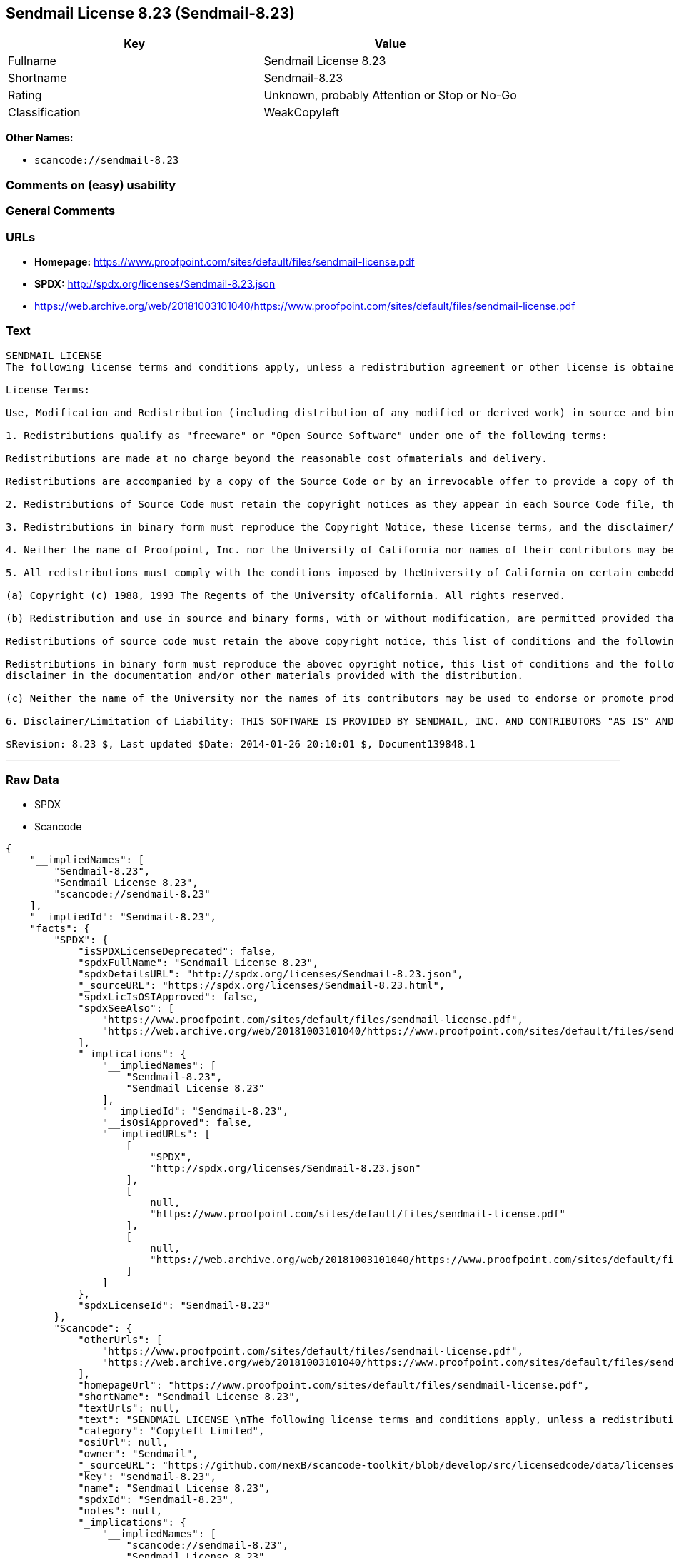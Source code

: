 == Sendmail License 8.23 (Sendmail-8.23)

[cols=",",options="header",]
|===
|Key |Value
|Fullname |Sendmail License 8.23
|Shortname |Sendmail-8.23
|Rating |Unknown, probably Attention or Stop or No-Go
|Classification |WeakCopyleft
|===

*Other Names:*

* `+scancode://sendmail-8.23+`

=== Comments on (easy) usability

=== General Comments

=== URLs

* *Homepage:*
https://www.proofpoint.com/sites/default/files/sendmail-license.pdf
* *SPDX:* http://spdx.org/licenses/Sendmail-8.23.json
* https://web.archive.org/web/20181003101040/https://www.proofpoint.com/sites/default/files/sendmail-license.pdf

=== Text

....
SENDMAIL LICENSE 
The following license terms and conditions apply, unless a redistribution agreement or other license is obtained from Proofpoint, Inc., 892 Ross Street, Sunnyvale, CA, 94089, USA, or by electronic mail at sendmail-license@proofpoint.com. 

License Terms: 

Use, Modification and Redistribution (including distribution of any modified or derived work) in source and binary forms is permitted only if each of the following conditions is met: 

1. Redistributions qualify as "freeware" or "Open Source Software" under one of the following terms:

Redistributions are made at no charge beyond the reasonable cost ofmaterials and delivery.

Redistributions are accompanied by a copy of the Source Code or by an irrevocable offer to provide a copy of the Source Code for up to three years at the cost of materials and delivery. Such redistributions must allow further use, modification, and redistribution of the Source Code under substantially the same terms as this license. For the purposes of redistribution "Source Code" means the complete compilable and linkable source code of sendmail and associated libraries and utilities in the sendmail distribution including all modifications. 

2. Redistributions of Source Code must retain the copyright notices as they appear in each Source Code file, these license terms, and the disclaimer/limitation of liability set forth as paragraph 6 below. 

3. Redistributions in binary form must reproduce the Copyright Notice, these license terms, and the disclaimer/limitation of liability set forth as paragraph 6 below, in the documentation and/or other materials provided with the distribution. For the purposes of binary distribution the "Copyright Notice" refers to the following language: "Copyright (c) 1998-2014 Proofpoint, Inc. All rights reserved." 

4. Neither the name of Proofpoint, Inc. nor the University of California nor names of their contributors may be used to endorse or promote products derived from this software without specific prior written permission. The name "sendmail" is a trademark of Proofpoint, Inc. 

5. All redistributions must comply with the conditions imposed by theUniversity of California on certain embedded code, which copyrightNotice and conditions for redistribution are as follows:

(a) Copyright (c) 1988, 1993 The Regents of the University ofCalifornia. All rights reserved.

(b) Redistribution and use in source and binary forms, with or without modification, are permitted provided that the following conditions are met:

Redistributions of source code must retain the above copyright notice, this list of conditions and the following disclaimer.

Redistributions in binary form must reproduce the abovec opyright notice, this list of conditions and the following 
disclaimer in the documentation and/or other materials provided with the distribution.

(c) Neither the name of the University nor the names of its contributors may be used to endorse or promote products derived from this software without specific prior written permission. 

6. Disclaimer/Limitation of Liability: THIS SOFTWARE IS PROVIDED BY SENDMAIL, INC. AND CONTRIBUTORS "AS IS" AND ANY EXPRESS OR IMPLIED WARRANTIES, INCLUDING, BUT NOT LIMITED TO, THE IMPLIED WARRANTIES OF MERCHANTABILITY AND FITNESS FOR A PARTICULAR PURPOSE ARE DISCLAIMED. IN NO EVENT SHALL SENDMAIL, INC., THE REGENTS OF THE UNIVERSITY OF CALIFORNIA OR CONTRIBUTORS BE LIABLE FOR ANY DIRECT, INDIRECT, INCIDENTAL, SPECIAL, EXEMPLARY, OR CONSEQUENTIAL DAMAGES (INCLUDING, BUTNOT LIMITED TO, PROCUREMENT OF SUBSTITUTE GOODS OR SERVICES; LOSS OF USE, DATA, OR PROFITS; OR BUSINESS INTERRUPTION) HOWEVER CAUSED AND ONANY THEORY OF LIABILITY, WHETHER IN CONTRACT, STRICT LIABILITY, OR TORT (INCLUDING NEGLIGENCE OR OTHERWISE) ARISING IN ANY WAY OUT OF THE USE OFTHIS SOFTWARE, EVEN IF ADVISED OF THE POSSIBILITY OF SUCH DAMAGES. 

$Revision: 8.23 $, Last updated $Date: 2014-01-26 20:10:01 $, Document139848.1
....

'''''

=== Raw Data

* SPDX
* Scancode

....
{
    "__impliedNames": [
        "Sendmail-8.23",
        "Sendmail License 8.23",
        "scancode://sendmail-8.23"
    ],
    "__impliedId": "Sendmail-8.23",
    "facts": {
        "SPDX": {
            "isSPDXLicenseDeprecated": false,
            "spdxFullName": "Sendmail License 8.23",
            "spdxDetailsURL": "http://spdx.org/licenses/Sendmail-8.23.json",
            "_sourceURL": "https://spdx.org/licenses/Sendmail-8.23.html",
            "spdxLicIsOSIApproved": false,
            "spdxSeeAlso": [
                "https://www.proofpoint.com/sites/default/files/sendmail-license.pdf",
                "https://web.archive.org/web/20181003101040/https://www.proofpoint.com/sites/default/files/sendmail-license.pdf"
            ],
            "_implications": {
                "__impliedNames": [
                    "Sendmail-8.23",
                    "Sendmail License 8.23"
                ],
                "__impliedId": "Sendmail-8.23",
                "__isOsiApproved": false,
                "__impliedURLs": [
                    [
                        "SPDX",
                        "http://spdx.org/licenses/Sendmail-8.23.json"
                    ],
                    [
                        null,
                        "https://www.proofpoint.com/sites/default/files/sendmail-license.pdf"
                    ],
                    [
                        null,
                        "https://web.archive.org/web/20181003101040/https://www.proofpoint.com/sites/default/files/sendmail-license.pdf"
                    ]
                ]
            },
            "spdxLicenseId": "Sendmail-8.23"
        },
        "Scancode": {
            "otherUrls": [
                "https://www.proofpoint.com/sites/default/files/sendmail-license.pdf",
                "https://web.archive.org/web/20181003101040/https://www.proofpoint.com/sites/default/files/sendmail-license.pdf"
            ],
            "homepageUrl": "https://www.proofpoint.com/sites/default/files/sendmail-license.pdf",
            "shortName": "Sendmail License 8.23",
            "textUrls": null,
            "text": "SENDMAIL LICENSE \nThe following license terms and conditions apply, unless a redistribution agreement or other license is obtained from Proofpoint, Inc., 892 Ross Street, Sunnyvale, CA, 94089, USA, or by electronic mail at sendmail-license@proofpoint.com. \n\nLicense Terms: \n\nUse, Modification and Redistribution (including distribution of any modified or derived work) in source and binary forms is permitted only if each of the following conditions is met: \n\n1. Redistributions qualify as \"freeware\" or \"Open Source Software\" under one of the following terms:\n\nRedistributions are made at no charge beyond the reasonable cost ofmaterials and delivery.\n\nRedistributions are accompanied by a copy of the Source Code or by an irrevocable offer to provide a copy of the Source Code for up to three years at the cost of materials and delivery. Such redistributions must allow further use, modification, and redistribution of the Source Code under substantially the same terms as this license. For the purposes of redistribution \"Source Code\" means the complete compilable and linkable source code of sendmail and associated libraries and utilities in the sendmail distribution including all modifications. \n\n2. Redistributions of Source Code must retain the copyright notices as they appear in each Source Code file, these license terms, and the disclaimer/limitation of liability set forth as paragraph 6 below. \n\n3. Redistributions in binary form must reproduce the Copyright Notice, these license terms, and the disclaimer/limitation of liability set forth as paragraph 6 below, in the documentation and/or other materials provided with the distribution. For the purposes of binary distribution the \"Copyright Notice\" refers to the following language: \"Copyright (c) 1998-2014 Proofpoint, Inc. All rights reserved.\" \n\n4. Neither the name of Proofpoint, Inc. nor the University of California nor names of their contributors may be used to endorse or promote products derived from this software without specific prior written permission. The name \"sendmail\" is a trademark of Proofpoint, Inc. \n\n5. All redistributions must comply with the conditions imposed by theUniversity of California on certain embedded code, which copyrightNotice and conditions for redistribution are as follows:\n\n(a) Copyright (c) 1988, 1993 The Regents of the University ofCalifornia. All rights reserved.\n\n(b) Redistribution and use in source and binary forms, with or without modification, are permitted provided that the following conditions are met:\n\nRedistributions of source code must retain the above copyright notice, this list of conditions and the following disclaimer.\n\nRedistributions in binary form must reproduce the abovec opyright notice, this list of conditions and the following \ndisclaimer in the documentation and/or other materials provided with the distribution.\n\n(c) Neither the name of the University nor the names of its contributors may be used to endorse or promote products derived from this software without specific prior written permission. \n\n6. Disclaimer/Limitation of Liability: THIS SOFTWARE IS PROVIDED BY SENDMAIL, INC. AND CONTRIBUTORS \"AS IS\" AND ANY EXPRESS OR IMPLIED WARRANTIES, INCLUDING, BUT NOT LIMITED TO, THE IMPLIED WARRANTIES OF MERCHANTABILITY AND FITNESS FOR A PARTICULAR PURPOSE ARE DISCLAIMED. IN NO EVENT SHALL SENDMAIL, INC., THE REGENTS OF THE UNIVERSITY OF CALIFORNIA OR CONTRIBUTORS BE LIABLE FOR ANY DIRECT, INDIRECT, INCIDENTAL, SPECIAL, EXEMPLARY, OR CONSEQUENTIAL DAMAGES (INCLUDING, BUTNOT LIMITED TO, PROCUREMENT OF SUBSTITUTE GOODS OR SERVICES; LOSS OF USE, DATA, OR PROFITS; OR BUSINESS INTERRUPTION) HOWEVER CAUSED AND ONANY THEORY OF LIABILITY, WHETHER IN CONTRACT, STRICT LIABILITY, OR TORT (INCLUDING NEGLIGENCE OR OTHERWISE) ARISING IN ANY WAY OUT OF THE USE OFTHIS SOFTWARE, EVEN IF ADVISED OF THE POSSIBILITY OF SUCH DAMAGES. \n\n$Revision: 8.23 $, Last updated $Date: 2014-01-26 20:10:01 $, Document139848.1",
            "category": "Copyleft Limited",
            "osiUrl": null,
            "owner": "Sendmail",
            "_sourceURL": "https://github.com/nexB/scancode-toolkit/blob/develop/src/licensedcode/data/licenses/sendmail-8.23.yml",
            "key": "sendmail-8.23",
            "name": "Sendmail License 8.23",
            "spdxId": "Sendmail-8.23",
            "notes": null,
            "_implications": {
                "__impliedNames": [
                    "scancode://sendmail-8.23",
                    "Sendmail License 8.23",
                    "Sendmail-8.23"
                ],
                "__impliedId": "Sendmail-8.23",
                "__impliedCopyleft": [
                    [
                        "Scancode",
                        "WeakCopyleft"
                    ]
                ],
                "__calculatedCopyleft": "WeakCopyleft",
                "__impliedText": "SENDMAIL LICENSE \nThe following license terms and conditions apply, unless a redistribution agreement or other license is obtained from Proofpoint, Inc., 892 Ross Street, Sunnyvale, CA, 94089, USA, or by electronic mail at sendmail-license@proofpoint.com. \n\nLicense Terms: \n\nUse, Modification and Redistribution (including distribution of any modified or derived work) in source and binary forms is permitted only if each of the following conditions is met: \n\n1. Redistributions qualify as \"freeware\" or \"Open Source Software\" under one of the following terms:\n\nRedistributions are made at no charge beyond the reasonable cost ofmaterials and delivery.\n\nRedistributions are accompanied by a copy of the Source Code or by an irrevocable offer to provide a copy of the Source Code for up to three years at the cost of materials and delivery. Such redistributions must allow further use, modification, and redistribution of the Source Code under substantially the same terms as this license. For the purposes of redistribution \"Source Code\" means the complete compilable and linkable source code of sendmail and associated libraries and utilities in the sendmail distribution including all modifications. \n\n2. Redistributions of Source Code must retain the copyright notices as they appear in each Source Code file, these license terms, and the disclaimer/limitation of liability set forth as paragraph 6 below. \n\n3. Redistributions in binary form must reproduce the Copyright Notice, these license terms, and the disclaimer/limitation of liability set forth as paragraph 6 below, in the documentation and/or other materials provided with the distribution. For the purposes of binary distribution the \"Copyright Notice\" refers to the following language: \"Copyright (c) 1998-2014 Proofpoint, Inc. All rights reserved.\" \n\n4. Neither the name of Proofpoint, Inc. nor the University of California nor names of their contributors may be used to endorse or promote products derived from this software without specific prior written permission. The name \"sendmail\" is a trademark of Proofpoint, Inc. \n\n5. All redistributions must comply with the conditions imposed by theUniversity of California on certain embedded code, which copyrightNotice and conditions for redistribution are as follows:\n\n(a) Copyright (c) 1988, 1993 The Regents of the University ofCalifornia. All rights reserved.\n\n(b) Redistribution and use in source and binary forms, with or without modification, are permitted provided that the following conditions are met:\n\nRedistributions of source code must retain the above copyright notice, this list of conditions and the following disclaimer.\n\nRedistributions in binary form must reproduce the abovec opyright notice, this list of conditions and the following \ndisclaimer in the documentation and/or other materials provided with the distribution.\n\n(c) Neither the name of the University nor the names of its contributors may be used to endorse or promote products derived from this software without specific prior written permission. \n\n6. Disclaimer/Limitation of Liability: THIS SOFTWARE IS PROVIDED BY SENDMAIL, INC. AND CONTRIBUTORS \"AS IS\" AND ANY EXPRESS OR IMPLIED WARRANTIES, INCLUDING, BUT NOT LIMITED TO, THE IMPLIED WARRANTIES OF MERCHANTABILITY AND FITNESS FOR A PARTICULAR PURPOSE ARE DISCLAIMED. IN NO EVENT SHALL SENDMAIL, INC., THE REGENTS OF THE UNIVERSITY OF CALIFORNIA OR CONTRIBUTORS BE LIABLE FOR ANY DIRECT, INDIRECT, INCIDENTAL, SPECIAL, EXEMPLARY, OR CONSEQUENTIAL DAMAGES (INCLUDING, BUTNOT LIMITED TO, PROCUREMENT OF SUBSTITUTE GOODS OR SERVICES; LOSS OF USE, DATA, OR PROFITS; OR BUSINESS INTERRUPTION) HOWEVER CAUSED AND ONANY THEORY OF LIABILITY, WHETHER IN CONTRACT, STRICT LIABILITY, OR TORT (INCLUDING NEGLIGENCE OR OTHERWISE) ARISING IN ANY WAY OUT OF THE USE OFTHIS SOFTWARE, EVEN IF ADVISED OF THE POSSIBILITY OF SUCH DAMAGES. \n\n$Revision: 8.23 $, Last updated $Date: 2014-01-26 20:10:01 $, Document139848.1",
                "__impliedURLs": [
                    [
                        "Homepage",
                        "https://www.proofpoint.com/sites/default/files/sendmail-license.pdf"
                    ],
                    [
                        null,
                        "https://www.proofpoint.com/sites/default/files/sendmail-license.pdf"
                    ],
                    [
                        null,
                        "https://web.archive.org/web/20181003101040/https://www.proofpoint.com/sites/default/files/sendmail-license.pdf"
                    ]
                ]
            }
        }
    },
    "__impliedCopyleft": [
        [
            "Scancode",
            "WeakCopyleft"
        ]
    ],
    "__calculatedCopyleft": "WeakCopyleft",
    "__isOsiApproved": false,
    "__impliedText": "SENDMAIL LICENSE \nThe following license terms and conditions apply, unless a redistribution agreement or other license is obtained from Proofpoint, Inc., 892 Ross Street, Sunnyvale, CA, 94089, USA, or by electronic mail at sendmail-license@proofpoint.com. \n\nLicense Terms: \n\nUse, Modification and Redistribution (including distribution of any modified or derived work) in source and binary forms is permitted only if each of the following conditions is met: \n\n1. Redistributions qualify as \"freeware\" or \"Open Source Software\" under one of the following terms:\n\nRedistributions are made at no charge beyond the reasonable cost ofmaterials and delivery.\n\nRedistributions are accompanied by a copy of the Source Code or by an irrevocable offer to provide a copy of the Source Code for up to three years at the cost of materials and delivery. Such redistributions must allow further use, modification, and redistribution of the Source Code under substantially the same terms as this license. For the purposes of redistribution \"Source Code\" means the complete compilable and linkable source code of sendmail and associated libraries and utilities in the sendmail distribution including all modifications. \n\n2. Redistributions of Source Code must retain the copyright notices as they appear in each Source Code file, these license terms, and the disclaimer/limitation of liability set forth as paragraph 6 below. \n\n3. Redistributions in binary form must reproduce the Copyright Notice, these license terms, and the disclaimer/limitation of liability set forth as paragraph 6 below, in the documentation and/or other materials provided with the distribution. For the purposes of binary distribution the \"Copyright Notice\" refers to the following language: \"Copyright (c) 1998-2014 Proofpoint, Inc. All rights reserved.\" \n\n4. Neither the name of Proofpoint, Inc. nor the University of California nor names of their contributors may be used to endorse or promote products derived from this software without specific prior written permission. The name \"sendmail\" is a trademark of Proofpoint, Inc. \n\n5. All redistributions must comply with the conditions imposed by theUniversity of California on certain embedded code, which copyrightNotice and conditions for redistribution are as follows:\n\n(a) Copyright (c) 1988, 1993 The Regents of the University ofCalifornia. All rights reserved.\n\n(b) Redistribution and use in source and binary forms, with or without modification, are permitted provided that the following conditions are met:\n\nRedistributions of source code must retain the above copyright notice, this list of conditions and the following disclaimer.\n\nRedistributions in binary form must reproduce the abovec opyright notice, this list of conditions and the following \ndisclaimer in the documentation and/or other materials provided with the distribution.\n\n(c) Neither the name of the University nor the names of its contributors may be used to endorse or promote products derived from this software without specific prior written permission. \n\n6. Disclaimer/Limitation of Liability: THIS SOFTWARE IS PROVIDED BY SENDMAIL, INC. AND CONTRIBUTORS \"AS IS\" AND ANY EXPRESS OR IMPLIED WARRANTIES, INCLUDING, BUT NOT LIMITED TO, THE IMPLIED WARRANTIES OF MERCHANTABILITY AND FITNESS FOR A PARTICULAR PURPOSE ARE DISCLAIMED. IN NO EVENT SHALL SENDMAIL, INC., THE REGENTS OF THE UNIVERSITY OF CALIFORNIA OR CONTRIBUTORS BE LIABLE FOR ANY DIRECT, INDIRECT, INCIDENTAL, SPECIAL, EXEMPLARY, OR CONSEQUENTIAL DAMAGES (INCLUDING, BUTNOT LIMITED TO, PROCUREMENT OF SUBSTITUTE GOODS OR SERVICES; LOSS OF USE, DATA, OR PROFITS; OR BUSINESS INTERRUPTION) HOWEVER CAUSED AND ONANY THEORY OF LIABILITY, WHETHER IN CONTRACT, STRICT LIABILITY, OR TORT (INCLUDING NEGLIGENCE OR OTHERWISE) ARISING IN ANY WAY OUT OF THE USE OFTHIS SOFTWARE, EVEN IF ADVISED OF THE POSSIBILITY OF SUCH DAMAGES. \n\n$Revision: 8.23 $, Last updated $Date: 2014-01-26 20:10:01 $, Document139848.1",
    "__impliedURLs": [
        [
            "SPDX",
            "http://spdx.org/licenses/Sendmail-8.23.json"
        ],
        [
            null,
            "https://www.proofpoint.com/sites/default/files/sendmail-license.pdf"
        ],
        [
            null,
            "https://web.archive.org/web/20181003101040/https://www.proofpoint.com/sites/default/files/sendmail-license.pdf"
        ],
        [
            "Homepage",
            "https://www.proofpoint.com/sites/default/files/sendmail-license.pdf"
        ]
    ]
}
....

'''''

=== Dot Cluster Graph

image:../dot/Sendmail-8.23.svg[image,title="dot"]